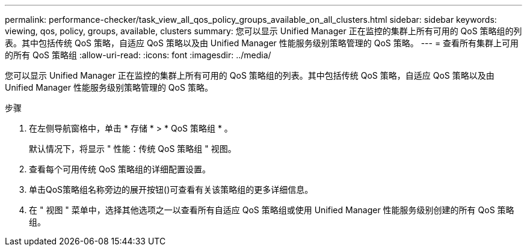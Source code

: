 ---
permalink: performance-checker/task_view_all_qos_policy_groups_available_on_all_clusters.html 
sidebar: sidebar 
keywords: viewing, qos, policy, groups, available, clusters 
summary: 您可以显示 Unified Manager 正在监控的集群上所有可用的 QoS 策略组的列表。其中包括传统 QoS 策略，自适应 QoS 策略以及由 Unified Manager 性能服务级别策略管理的 QoS 策略。 
---
= 查看所有集群上可用的所有 QoS 策略组
:allow-uri-read: 
:icons: font
:imagesdir: ../media/


[role="lead"]
您可以显示 Unified Manager 正在监控的集群上所有可用的 QoS 策略组的列表。其中包括传统 QoS 策略，自适应 QoS 策略以及由 Unified Manager 性能服务级别策略管理的 QoS 策略。

.步骤
. 在左侧导航窗格中，单击 * 存储 * > * QoS 策略组 * 。
+
默认情况下，将显示 " 性能：传统 QoS 策略组 " 视图。

. 查看每个可用传统 QoS 策略组的详细配置设置。
. 单击QoS策略组名称旁边的展开按钮()可查看有关该策略组的image:../media/chevron_down.gif[""]更多详细信息。
. 在 " 视图 " 菜单中，选择其他选项之一以查看所有自适应 QoS 策略组或使用 Unified Manager 性能服务级别创建的所有 QoS 策略组。

